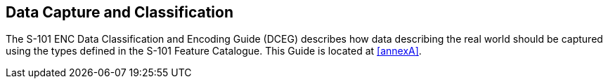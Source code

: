 
[[sec_7]]
== Data Capture and Classification

The S-101 ENC Data Classification and Encoding Guide (DCEG) describes
how data describing the real world should be captured using the types
defined in the S-101 Feature Catalogue. This Guide is located at
<<annexA>>.
